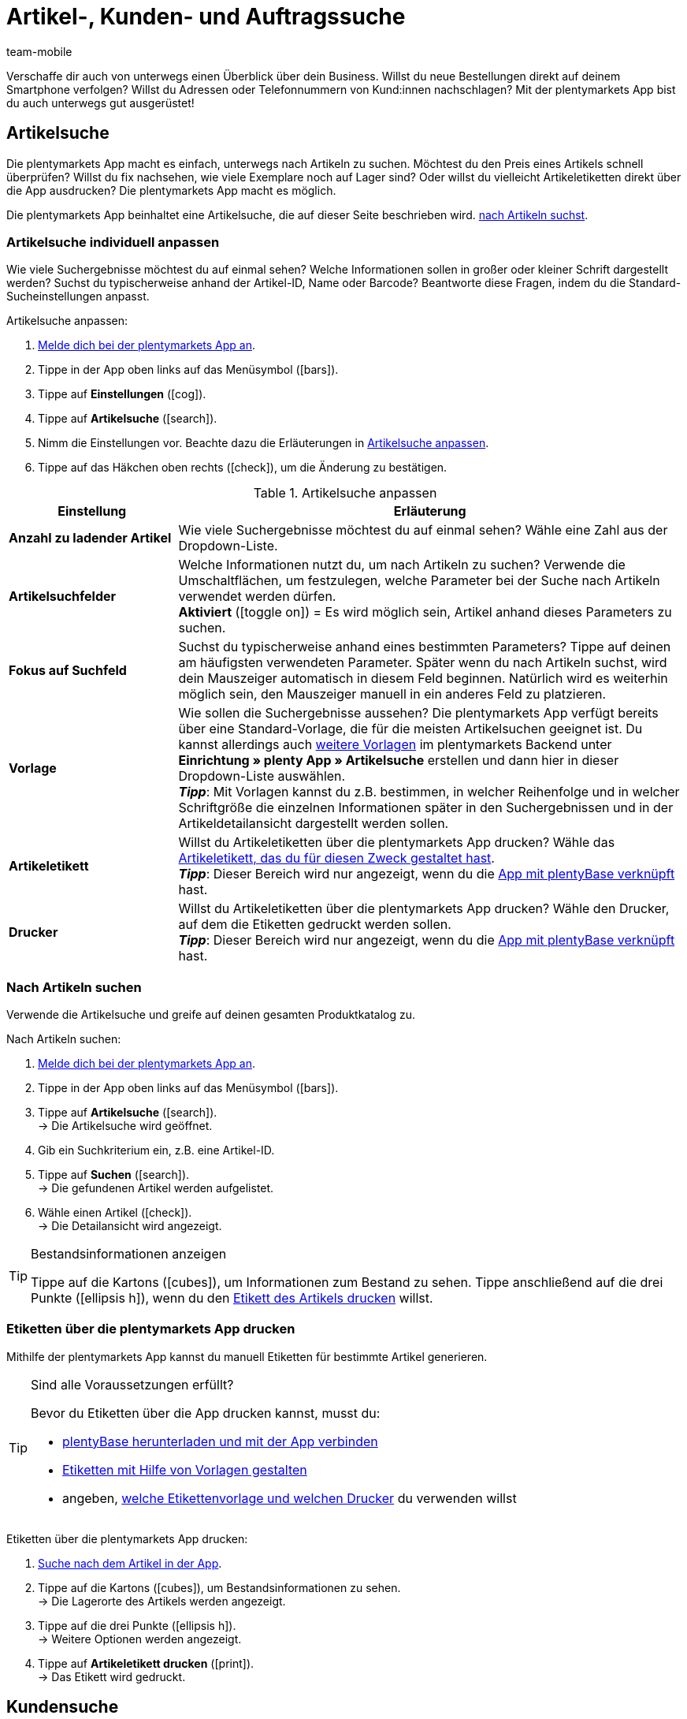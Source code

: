 = Artikel-, Kunden- und Auftragssuche
:lang: de
:author: team-mobile
:keywords: App, Artikelsuche App, Artikeletiketten App, Etiketten drucken,Auftragssuche App, Kundensuche App, Suchfilter App
:description: Die plentymarkets App macht es einfach, unterwegs nach Artikeln zu suchen.
:position: 20
:url: app/funktionen/artikelsuche
:icons: font
:docinfodir: /workspace/manual-adoc
:docinfo1:

Verschaffe dir auch von unterwegs einen Überblick über dein Business. Willst du neue Bestellungen direkt auf deinem Smartphone verfolgen? Willst du Adressen oder Telefonnummern von Kund:innen nachschlagen? Mit der plentymarkets App bist du auch unterwegs gut ausgerüstet!

[#100]
== Artikelsuche

Die plentymarkets App macht es einfach, unterwegs nach Artikeln zu suchen. Möchtest du den Preis eines Artikels schnell überprüfen? Willst du fix nachsehen, wie viele Exemplare noch auf Lager sind? Oder willst du vielleicht Artikeletiketten direkt über die App ausdrucken? Die plentymarkets App macht es möglich.

Die plentymarkets App beinhaltet eine Artikelsuche, die auf dieser Seite beschrieben wird. xref:app:artikelsuche.adoc#300[nach Artikeln suchst].

[#200]
=== Artikelsuche individuell anpassen

Wie viele Suchergebnisse möchtest du auf einmal sehen? Welche Informationen sollen in großer oder kleiner Schrift dargestellt werden? Suchst du typischerweise anhand der Artikel-ID, Name oder Barcode? Beantworte diese Fragen, indem du die Standard-Sucheinstellungen anpasst.

[.instruction]
Artikelsuche anpassen:

. xref:app:installation.adoc#1100[Melde dich bei der plentymarkets App an].
. Tippe in der App oben links auf das Menüsymbol (icon:bars[role="blue"]).
. Tippe auf *Einstellungen* (icon:cog[role="darkGrey"]).
. Tippe auf *Artikelsuche* (icon:search[role="darkGrey"]).
. Nimm die Einstellungen vor. Beachte dazu die Erläuterungen in <<table-customise-item-search>>.
. Tippe auf das Häkchen oben rechts (icon:check[role="blue"]), um die Änderung zu bestätigen.

[[table-customise-item-search]]
.Artikelsuche anpassen
[cols="1,3"]
|====
|Einstellung |Erläuterung

| *Anzahl zu ladender Artikel*
|Wie viele Suchergebnisse möchtest du auf einmal sehen? Wähle eine Zahl aus der Dropdown-Liste.

| *Artikelsuchfelder*
|Welche Informationen nutzt du, um nach Artikeln zu suchen? Verwende die Umschaltflächen, um festzulegen, welche Parameter bei der Suche nach Artikeln verwendet werden dürfen. +
*Aktiviert* (icon:toggle-on[role="green"]) = Es wird möglich sein, Artikel anhand dieses Parameters zu suchen.

| *Fokus auf Suchfeld*
|Suchst du typischerweise anhand eines bestimmten Parameters? Tippe auf deinen am häufigsten verwendeten Parameter. Später wenn du nach Artikeln suchst, wird dein Mauszeiger automatisch in diesem Feld beginnen. Natürlich wird es weiterhin möglich sein, den Mauszeiger manuell in ein anderes Feld zu platzieren.

| *Vorlage*
|Wie sollen die Suchergebnisse aussehen? Die plentymarkets App verfügt bereits über eine Standard-Vorlage, die für die meisten Artikelsuchen geeignet ist. Du kannst allerdings auch xref:app:installation.adoc#1900[weitere Vorlagen] im plentymarkets Backend unter *Einrichtung » plenty App » Artikelsuche* erstellen und dann hier in dieser Dropdown-Liste auswählen. +
*_Tipp_*: Mit Vorlagen kannst du z.B. bestimmen, in welcher Reihenfolge und in welcher Schriftgröße die einzelnen Informationen später in den Suchergebnissen und in der Artikeldetailansicht dargestellt werden sollen.

| *Artikeletikett*
|Willst du Artikeletiketten über die plentymarkets App drucken? Wähle das xref:artikel:barcodes.adoc#800[Artikeletikett, das du für diesen Zweck gestaltet hast]. +
*_Tipp_*: Dieser Bereich wird nur angezeigt, wenn du die xref:app:installation.adoc#2050[App mit plentyBase verknüpft] hast.

| *Drucker*
|Willst du Artikeletiketten über die plentymarkets App drucken? Wähle den Drucker, auf dem die Etiketten gedruckt werden sollen. +
*_Tipp_*: Dieser Bereich wird nur angezeigt, wenn du die xref:app:installation.adoc#2050[App mit plentyBase verknüpft] hast.
|====

[#300]
=== Nach Artikeln suchen

Verwende die Artikelsuche und greife auf deinen gesamten Produktkatalog zu.

[.instruction]
Nach Artikeln suchen:

. xref:app:installation.adoc#1100[Melde dich bei der plentymarkets App an].
. Tippe in der App oben links auf das Menüsymbol (icon:bars[role="blue"]).
. Tippe auf *Artikelsuche* (icon:search[role="darkGrey"]). +
→ Die Artikelsuche wird geöffnet.
. Gib ein Suchkriterium ein, z.B. eine Artikel-ID.
. Tippe auf *Suchen* (icon:search[role="blue"]). +
→ Die gefundenen Artikel werden aufgelistet.
. Wähle einen Artikel (icon:check[role="green"]). +
→ Die Detailansicht wird angezeigt.

[TIP]
.Bestandsinformationen anzeigen
====
//Umbuchung-Link auch anpassen auf dem bestimmten Kapitel nachdem die Info auf die Umbuchung-Seite ergänzt wurde.
Tippe auf die Kartons (icon:cubes[role="blue"]), um Informationen zum Bestand zu sehen. Tippe anschließend auf die drei Punkte (icon:ellipsis-h[role="blue"]), wenn du den xref:app:artikelsuche.adoc#400[Etikett des Artikels drucken] willst.
====

[#400]
=== Etiketten über die plentymarkets App drucken

Mithilfe der plentymarkets App kannst du manuell Etiketten für bestimmte Artikel generieren.

[TIP]
.Sind alle Voraussetzungen erfüllt?
====
Bevor du Etiketten über die App drucken kannst, musst du:

* xref:app:installation.adoc#2050[plentyBase herunterladen und mit der App verbinden]
* xref:artikel:barcodes.adoc#800[Etiketten mit Hilfe von Vorlagen gestalten]
* angeben, xref:app:artikelsuche.adoc#200[welche Etikettenvorlage und welchen Drucker] du verwenden willst
====

[.instruction]
Etiketten über die plentymarkets App drucken:

. xref:app:artikelsuche.adoc#300[Suche nach dem Artikel in der App].
. Tippe auf die Kartons (icon:cubes[role="blue"]), um Bestandsinformationen zu sehen. +
→ Die Lagerorte des Artikels werden angezeigt.
. Tippe auf die drei Punkte (icon:ellipsis-h[role="blue"]). +
→ Weitere Optionen werden angezeigt.
. Tippe auf *Artikeletikett drucken* (icon:print[role="blue"]). +
→ Das Etikett wird gedruckt.

[#500]
== Kundensuche

Die plentymarkets App macht es einfach, unterwegs nach Kund:innen zu suchen.
Möchtest du eine E-Mail-Adresse oder Telefonnummer nachschlagen?
Willst du prüfen, ob du besondere Zahlungsbedingungen für bestimmte Kund:innen hinterlegt hast? Zum Beispiel, ob ein prozentualer Skontoabzug gewährt wird, wenn Kund:innen innerhalb eines bestimmten Zeitrahmens zahlen?
Die plentymarkets App macht es möglich.

Die plentymarkets App beinhaltet eine Kundensuche, die auf dieser Seite beschrieben wird. xref:app:artikelsuche.adoc#700[nach Kund:innen suchst].

[#600]
=== Kundensuche individuell anpassen

Wie viele Suchergebnisse möchtest du auf einmal sehen?
Suchst du typischerweise anhand der Kunden-ID, Name oder PLZ? Beantworte diese Fragen, indem du die Standard-Sucheinstellungen anpasst.

[.instruction]
Kundensuche anpassen:

. xref:app:installation.adoc#1100[Melde dich bei der plentymarkets App an].
. Tippe in der App oben links auf das Menüsymbol (icon:bars[role="blue"]).
. Tippe auf *Einstellungen* (icon:cog[role="darkGrey"]).
. Tippe auf *Kundensuche* (icon:address-card-o[role="darkGrey"]).
. Nimm die Einstellungen vor. Beachte dazu die Erläuterungen in <<table-modify-customer-search>>.
. Tippe auf das Häkchen oben rechts (icon:check[role="blue"]), um die Änderung zu bestätigen.

[[table-modify-customer-search]]
.Kundensuche anpassen
[cols="1,3"]
|====
|Einstellung |Erläuterung

| *Anzahl zu ladender Kunden*
|Wie viele Suchergebnisse möchtest du auf einmal sehen? Wähle eine Zahl aus der Dropdown-Liste.

| *Kundensuchfelder*
|Welche Informationen nutzt du, um nach Kund:innen zu suchen? Verwende die Umschaltflächen, um festzulegen, welche Parameter bei der Suche nach Kund:innen verwendet werden dürfen. +
*Aktiviert* (icon:toggle-on[role="green"]) = Kund:innen können anhand dieses Parameters gesucht werden.

| *Fokus auf Suchfeld*
|Suchst du typischerweise anhand eines bestimmten Parameters? Tippe auf deinen am häufigsten verwendeten Parameter. Wenn du später nach Kund:innen suchst, wird dein Mauszeiger automatisch in diesem Feld beginnen. Natürlich wird es weiterhin möglich sein, den Mauszeiger manuell in ein anderes Feld zu platzieren.
|====

[#700]
=== Nach Kund:innen suchen

Verwende die Kundensuche und greife auf deine gesamte Kundendatenbank zu.

[.instruction]
Nach Kund:innen suchen:

. xref:app:installation.adoc#1100[Melde dich bei der plentymarkets App an].
. Tippe in der App oben links auf das Menüsymbol (icon:bars[role="blue"]).
. Tippe auf *Kundensuche* icon:address-card-o[role="darkGrey"]. +
→ Die Kundensuche wird geöffnet.
. Gib ein Suchkriterium ein, z.B. eine Kunden-ID.
. Tippe auf *Suchen* icon:search[role="blue"]. +
→ Die gefundenen Kund:innen werden aufgelistet.
. Tippe auf einen Datensatz. +
→ Die Detailansicht wird angezeigt.

[TIP]
.Firmen- und Adressdaten anzeigen
====
Tippe auf die Fabrik (icon:industry[role="blue"]), um Firmeninformationen zu sehen.
Hier kannst du beispielsweise prüfen, ob Kund:innen einen prozentualen Skontoabzug erhalten, wenn innerhalb eines bestimmten Zeitrahmens gezahlt wird.
Beachte, dass dieser Bereich nur dann Informationen enthält, wenn xref:crm:kontakte-verwalten.adoc#90[Firmeninformationen im Kundendatensatz] gespeichert wurden.

Tippe auf die Kartenmarkierung (icon:map-marker[role="blue"]), um Adressinformationen zu sehen.
====

[#800]
== Auftragssuche

Die plentymarkets App beinhaltet eine Auftragssuche, die auf dieser Seite beschrieben wird. xref:app:artikelsuche.adoc#1000[nach Aufträgen suchst].

[#900]
=== Auftragssuche individuell anpassen

Wie viele Suchergebnisse möchtest du auf einmal sehen? Welche Informationen sollen in großer oder kleiner Schrift dargestellt werden?
Beantworte diese Fragen, indem du die Standard-Sucheinstellungen anpasst.

[.instruction]
Auftragssuche anpassen:

. xref:app:installation.adoc#1100[Melde dich bei der plentymarkets App an].
. Tippe in der App oben links auf das Menüsymbol (icon:bars[role="blue"]).
. Tippe auf *Einstellungen* (icon:cog[role="darkGrey"]).
. Tippe auf *Aufträge* (icon:list-alt[role="darkGrey"]).
. Nimm die Einstellungen vor. Beachte dazu die Erläuterungen in <<table-modify-order-search>>.
. Tippe auf das Häkchen oben rechts (icon:check[role="blue"]), um die Änderung zu bestätigen.

[[table-modify-order-search]]
.Auftragssuche anpassen
[cols="1,3"]
|====
|Einstellung |Erläuterung

| *Anzahl zu ladender Aufträge*
|Wie viele Suchergebnisse möchtest du auf einmal sehen? Wähle eine Zahl aus der Dropdown-Liste.

| *Vorlage*
|Wie sollen die Auftragsdaten aussehen? Die plentymarkets App verfügt bereits über eine Standard-Vorlage, die für die meisten Auftragssuchen geeignet ist. Du kannst allerdings auch xref:app:installation.adoc#1900[weitere Vorlagen] im plentymarkets Backend unter *Einrichtung » plenty App » Auftragsübersicht* erstellen und dann hier in dieser Dropdown-Liste auswählen. +
*_Tipp_*: Mit Vorlagen kannst du z.B. bestimmen, in welcher Reihenfolge und in welcher Schriftgröße die einzelnen Auftrags- und Artikelinformationen später dargestellt werden.
|====

[TIP]
.Häufig verwendete Suchkriterien speichern
====
Wenn du später xref:app:artikelsuche.adoc#1000[nach Aufträgen suchst], wird die App standardmäßig deine neuesten Bestellungen laden.
Vielleicht willst du aber auch regelmäßig nach Aufträgen suchen, die sich in einem bestimmten Status befinden oder die von einer bestimmten Verkaufsplattform stammen.
Neben der Möglichkeit, deine xref:app:artikelsuche.adoc#1100[Suchergebnisse mit Hilfe von Filtern einzugrenzen], kannst du auch deine am häufigsten verwendeten Suchkriterien speichern, damit du die Filterparameter nicht bei jeder Suche neu eingeben musst.
====

[#1000]
=== Nach Aufträgen suchen

Verwende die Auftragssuche, um wichtige Informationen zu deinen Bestellungen nachzuschlagen.

[.instruction]
Nach Aufträgen suchen:

. xref:app:installation.adoc#1100[Melde dich bei der plentymarkets App an].
. Tippe in der App oben links auf das Menüsymbol (icon:bars[role="blue"]).
. Tippe auf *Aufträge* (icon:list-alt[role="darkGrey"]). +
→ Deine Aufträge werden geladen.
. Tippe auf einen Auftrag. +
→ Die Detailansicht wird angezeigt.
. Schlage die benötigten Auftragsinformationen nach. Beachte dazu die Erläuterungen in <<table-order-areas>>.

[[table-order-areas]]
.Auftragsbereiche
[cols="1,9"]
|====
|Bereich |Erläuterung

|icon:info-circle[role="blue"]
|Grundlegende Informationen über die Bestellung, z.B. die Auftrags-ID und -Status, die Zahlungs- und Versandart, der Preis, das Gewicht, etc. xref:app:artikelsuche.adoc#900[Erstelle eine Vorlage], wenn du selbst bestimmen willst, welche Informationen in diesem Bereich angezeigt werden. Tippe auf die drei Punkte (icon:ellipsis-v[role="blue"]), um den Auftragsstatus manuell in die App zu ändern.

|icon:list[role="blue"]
|Informationen über die bestellten Artikel, z.B. Artikelname, Menge und Preis. xref:app:artikelsuche.adoc#900[Erstelle eine Vorlage], wenn du selbst bestimmen willst, welche Informationen in diesem Bereich angezeigt werden.

|icon:thumb-tack[role="blue"]
|Notizen, die zu diesem Auftrag bereits gespeichert wurden. Tippe auf die drei Punkte (icon:ellipsis-v[role="blue"]), um eine neue Notiz hinzuzufügen.

|icon:money[role="blue"]
|Zahlungen, die zu diesem Auftrag gehören.

|icon:history[role="blue"]
|Die Statushistorie des Auftrags.
|====

[TIP]
.Kann ich Aufträge auch in der App abwickeln?
====
Es gibt nur begrenzte Möglichkeiten, Aufträge mit der App abzuwickeln. Tippe auf die drei Punkte (icon:ellipsis-v[role="blue"]), wenn du den Auftragsstatus manuell ändern, eine E-Mail an Kund:innen senden oder eine Notiz zu dieser Bestellung schreiben möchtest.
====

[#1100]
=== Filter

Wenn du xref:app:artikelsuche.adoc#1000[nach Aufträgen suchst], lädt die App standardmäßig deine neuesten Bestellungen.
Vielleicht willst du aber nur Aufträgen suchen, die sich in einem bestimmten Status befinden oder die von einer bestimmten Verkaufsplattform stammen.
Grenze ganz einfach deine Suchergebnisse mit Filtern ein! Speichere zudem deine am häufigsten verwendeten Suchkriterien, so dass du die Filterparameter nicht bei jeder Suche neu eingeben musst.

[.instruction]
Aufträge filtern:

. xref:app:installation.adoc#1100[Melde dich bei der plentymarkets App an].
. Tippe in der App oben links auf das Menüsymbol (icon:bars[role="blue"]).
. Tippe auf *Aufträge* (icon:list-alt[role="darkGrey"]). +
→ Deine Aufträge werden geladen.
. Tippe oben rechts auf das Filtersymbol (icon:filter[role="blue"]). +
→ Die Filtereinstellungen werden angezeigt.
. Wähle die passenden Filter.
. Tippe auf *Anwenden* (icon:filter[role="blue"]). +
→ Die Aufträge, die diesen Filterkriterien entsprechen, werden angezeigt.

[TIP]
.Speichere deine am häufigsten verwendeten Suchkriterien
====
Möchtest du diese Filtereinstellungen in Zukunft wiederverwenden? Dann scrolle nach unten und tippe auf die leere Zeile links neben dem Häkchen.
Gib einen Namen für die Filtervorlage ein und tippe auf das Häkchen (icon:check[role="blue"]).

Wenn du zukünftig nach Aufträgen suchst, kannst du diese Filtervorlage ganz einfach aus der Dropdown-Liste oben auswählen und dann auf icon:filter[role="blue"] *Anwenden* tippen.
====
